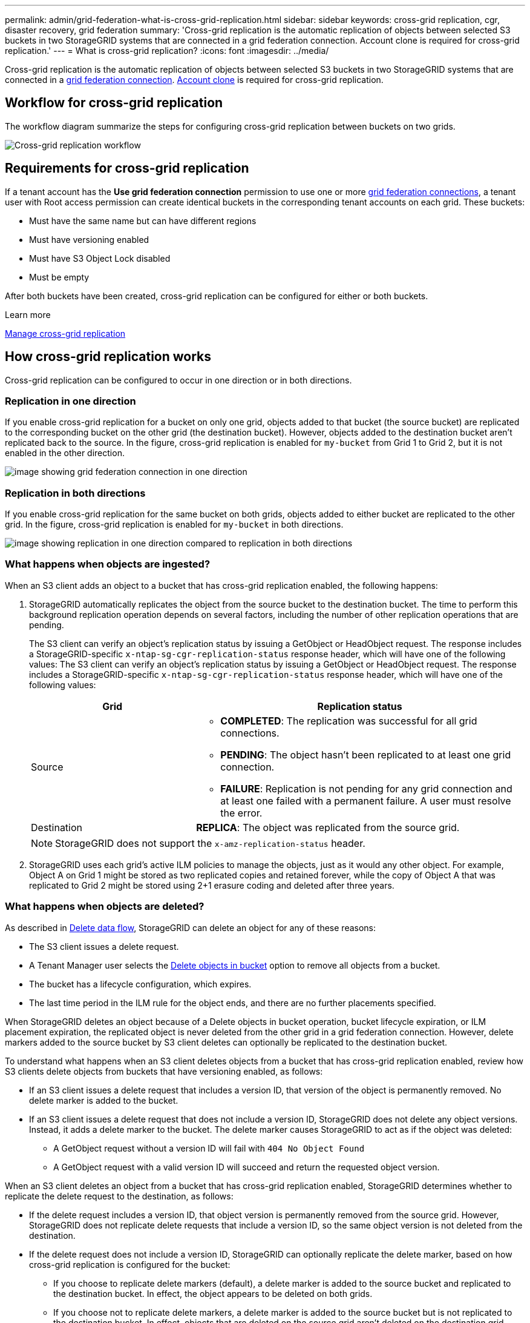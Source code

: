 ---
permalink: admin/grid-federation-what-is-cross-grid-replication.html
sidebar: sidebar
keywords: cross-grid replication, cgr, disaster recovery, grid federation
summary: 'Cross-grid replication is the automatic replication of objects between selected S3 buckets in two StorageGRID systems that are connected in a grid federation connection. Account clone is required for cross-grid replication.'
---
= What is cross-grid replication?
:icons: font
:imagesdir: ../media/

[.lead]
Cross-grid replication is the automatic replication of objects between selected S3 buckets in two StorageGRID systems that are connected in a link:grid-federation-overview.html[grid federation connection]. link:grid-federation-what-is-account-clone.html[Account clone] is required for cross-grid replication.

== Workflow for cross-grid replication

The workflow diagram summarize the steps for configuring cross-grid replication between buckets on two grids. 

image::../media/grid-federation-cgr-workflow.png[Cross-grid replication workflow]

== Requirements for cross-grid replication

If a tenant account has the *Use grid federation connection* permission to use one or more link:grid-federation-overview.html[grid federation connections], a tenant user with Root access permission can create identical buckets in the corresponding tenant accounts on each grid. These buckets:

* Must have the same name but can have different regions
* Must have versioning enabled
* Must have S3 Object Lock disabled
* Must be empty

After both buckets have been created, cross-grid replication can be configured for either or both buckets.

.Learn more

link:../tenant/grid-federation-manage-cross-grid-replication.html[Manage cross-grid replication]

== How cross-grid replication works

Cross-grid replication can be configured to occur in one direction or in both directions.

=== Replication in one direction

If you enable cross-grid replication for a bucket on only one grid, objects added to that bucket (the source bucket) are replicated to the corresponding bucket on the other grid (the destination bucket). However, objects added to the destination bucket aren't replicated back to the source. In the figure, cross-grid replication is enabled for `my-bucket` from Grid 1 to Grid 2, but it is not enabled in the other direction. 

image::../media/grid-federation-cross-grid-replication-one-direction.png[image showing grid federation connection in one direction]

=== Replication in both directions
If you enable cross-grid replication for the same bucket on both grids, objects added to either bucket are replicated to the other grid. In the figure, cross-grid replication is enabled for `my-bucket` in both directions. 

image::../media/grid-federation-cross-grid-replication.png[image showing replication in one direction compared to replication in both directions]

=== What happens when objects are ingested?

When an S3 client adds an object to a bucket that has cross-grid replication enabled, the following happens:

. StorageGRID automatically replicates the object from the source bucket to the destination bucket. The time to perform this background replication operation depends on several factors, including the number of other replication operations that are pending.
+
The S3 client can verify an object's replication status by issuing a GetObject or HeadObject request. The response includes a StorageGRID-specific `x-ntap-sg-cgr-replication-status` response header, which will have one of the following values:
The S3 client can verify an object's replication status by issuing a GetObject or HeadObject request. The response includes a StorageGRID-specific `x-ntap-sg-cgr-replication-status` response header, which will have one of the following values:
+
[cols="1a,2a" options="header"]
|===
| Grid| Replication status 

| Source
| * *COMPLETED*: The replication was successful for all grid connections.
* *PENDING*: The object hasn't been replicated to at least one grid connection.
* *FAILURE*: Replication is not pending for any grid connection and at least one failed with a permanent failure. A user must resolve the error.

| Destination
| *REPLICA*: The object was replicated from the source grid.

|===
+
NOTE: StorageGRID does not support the `x-amz-replication-status` header.

. StorageGRID uses each grid's active ILM policies to manage the objects, just as it would any other object. For example, Object A on Grid 1 might be stored as two replicated copies and retained forever, while the copy of Object A that was replicated to Grid 2 might be stored using 2+1 erasure coding and deleted after three years. 

=== What happens when objects are deleted?

As described in link:../primer/delete-data-flow.html[Delete data flow], StorageGRID can delete an object for any of these reasons: 

* The S3 client issues a delete request.
* A Tenant Manager user selects the link:../tenant/deleting-s3-bucket-objects.html[Delete objects in bucket] option to remove all objects from a bucket.
* The bucket has a lifecycle configuration, which expires.
* The last time period in the ILM rule for the object ends, and there are no further placements specified.

When StorageGRID deletes an object because of a Delete objects in bucket operation, bucket lifecycle expiration, or ILM placement expiration, the replicated object is never deleted from the other grid in a grid federation connection. However, delete markers added to the source bucket by S3 client deletes can optionally be replicated to the destination bucket.

To understand what happens when an S3 client deletes objects from a bucket that has cross-grid replication enabled, review how S3 clients delete objects from buckets that have versioning enabled, as follows:

* If an S3 client issues a delete request that includes a version ID, that version of the object is permanently removed. No delete marker is added to the bucket. 

* If an S3 client issues a delete request that does not include a version ID, StorageGRID does not delete any object versions. Instead, it adds a delete marker to the bucket. The delete marker causes StorageGRID to act as if the object was deleted:

** A GetObject request without a version ID will fail with `404 No Object Found`
** A GetObject request with a valid version ID will succeed and return the requested object version.

When an S3 client deletes an object from a bucket that has cross-grid replication enabled, StorageGRID determines whether to replicate the delete request to the destination, as follows:

* If the delete request includes a version ID, that object version is permanently removed from the source grid. However, StorageGRID does not replicate delete requests that include a version ID, so the same object version is not deleted from the destination.

* If the delete request does not include a version ID, StorageGRID can optionally replicate the delete marker, based on how cross-grid replication is configured for the bucket:

** If you choose to replicate delete markers (default), a delete marker is added to the source bucket and replicated to the destination bucket. In effect, the object appears to be deleted on both grids.

**  If you choose not to replicate delete markers, a delete marker is added to the source bucket but is not replicated to the destination bucket. In effect, objects that are deleted on the source grid aren't deleted on the destination grid.

In the figure, *Replicate delete markers* was set to *Yes* when link:../tenant/grid-federation-manage-cross-grid-replication.html[cross-grid replication was enabled]. Delete requests for the source bucket that include a version ID will not delete objects from the destination bucket. Delete requests for the source bucket that don't include a version ID will appear to delete objects in the destination bucket.

image::../media/grid-federation-cross-grid-replication-delete.png[image showing replicate client delete on both grids]

NOTE: If you want to keep object deletions synchronized between grids, create corresponding link:../s3/create-s3-lifecycle-configuration.html[S3 lifecycle configurations] for the buckets on both grids. 

=== How encrypted objects are replicated
When you use cross-grid replication to replicate objects between grids, you can encrypt individual objects, use default bucket encryption, or configure grid-wide encryption. You can add, modify, or remove default bucket or grid-wide encryption settings before or after you enable cross-grid replication for a bucket.

To encrypt individual objects, you can use SSE (server-side encryption with StorageGRID-managed keys) when adding the objects to the source bucket. Use the `x-amz-server-side-encryption` request header and specify `AES256`. See link:../s3/using-server-side-encryption.html[Use server-side encryption]. 

NOTE: Using SSE-C (server-side encryption with customer-provided keys) is not supported for cross-grid replication. The ingest operation will fail.

To use default encryption for a bucket, use a PutBucketEncryption request and set the `SSEAlgorithm` parameter to `AES256`. Bucket-level encryption applies to any objects ingested without the `x-amz-server-side-encryption` request header. See link:../s3/operations-on-buckets.html[Operations on buckets]. 

To use grid-level encryption, set the *Stored object encryption* option to *AES-256*. Grid-level encryption applies to any objects that aren't encrypted at the bucket level or that are ingested without the `x-amz-server-side-encryption` request header. See link:../admin/changing-network-options-object-encryption.html[Configure network and object options].

NOTE: SSE does not support AES-128. If the *Stored object encryption* option is enabled for the source grid using the *AES-128* option, the use of the AES-128 algorithm will not be propagated to the replicated object. Instead, the replicated object will use the destination's default bucket or grid-level encryption setting, if available. 

When determining how to encrypt source objects, StorageGRID applies these rules:

. Use the `x-amz-server-side-encryption` ingest header, if present.
. If an ingest header is not present, use the bucket default encryption setting, if configured.
. If a bucket setting is not configured, use the grid-wide encryption setting, if configured.
. If a grid-wide setting is not present, don't encrypt the source object.

When determining how to encrypt replicated objects, StorageGRID applies these rules in this order:

. Use the same encryption as the source object, unless that object uses AES-128 encryption.
. If the source object is not encrypted or it uses AES-128, use the destination bucket's default encryption setting, if configured.
. If the destination bucket does not have an encryption setting, use the destination's grid-wide encryption setting, if configured.
. If a grid-wide setting is not present, don't encrypt the destination object.

=== PutObjectTagging and DeleteObjectTagging aren't supported

PutObjectTagging and DeleteObjectTagging requests aren't supported for objects in buckets that have cross-grid replication enabled.

If an S3 client issues a PutObjectTagging or DeleteObjectTagging request, `501 Not Implemented` is returned. The message is `Put(Delete) ObjectTagging is not available for buckets that have cross-grid replication configured`.
// 2024 JULY 1, SGRIDDOC-48